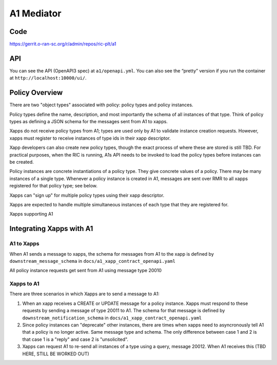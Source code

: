 .. This work is licensed under a Creative Commons Attribution 4.0 International License.
.. SPDX-License-Identifier: CC-BY-4.0

A1 Mediator
===========

Code
----
https://gerrit.o-ran-sc.org/r/admin/repos/ric-plt/a1

API
---

You can see the API (OpenAPI3 spec) at ``a1/openapi.yml``. You can also
see the “pretty” version if you run the container at
``http://localhost:10000/ui/``.

Policy Overview
----------------
There are two "object types" associated with policy: policy types and policy instances.

Policy types define the name, description, and most importantly the schema of all instances of that type. Think of policy types as defining a JSON schema for the messages sent from A1 to xapps.

Xapps do not receive policy types from A1; types are used only by A1 to validate instance creation requests. However, xapps must register to receive instances of type ids in their xapp descriptor.

Xapp developers can also create new policy types, though the exact process of where these are stored is still TBD. For practical purposes, when the RIC is running, A1s API needs to be invoked to load the policy types before instances can be created.

Policy instances are concrete instantiations of a policy type. They give concrete values of a policy. There may be many instances of a single type. Whenever a policy instance is created in A1, messages are sent over RMR to all xapps registered for that policy type; see below.

Xapps can "sign up" for multiple policy types using their xapp descriptor.

Xapps are expected to handle multiple simultaneous instances of each type that they are registered for.

Xapps supporting A1


Integrating Xapps with A1
-------------------------

A1 to Xapps
~~~~~~~~~~~
When A1 sends a message to xapps, the schema for messages from A1 to the xapp is defined by ``downstream_message_schema`` in ``docs/a1_xapp_contract_openapi.yaml``

All policy instance requests get sent from A1 using message type 20010

Xapps to A1
~~~~~~~~~~~
There are three scenarios in which Xapps are to send a message to A1:

1. When an xapp receives a CREATE or UPDATE message for a policy instance. Xapps must respond to these requests by sending a message of type 20011 to A1. The schema for that message is defined by ``downstream_notification_schema`` in ``docs/a1_xapp_contract_openapi.yaml``
2. Since policy instances can "deprecate" other instances, there are times when xapps need to asyncronously tell A1 that a policy is no longer active. Same message type and schema. The only difference between case 1 and 2 is that case 1 is a "reply" and case 2 is "unsolicited".
3. Xapps can request A1 to re-send all instances of a type using a query, message 20012. When A1 receives this (TBD HERE, STILL BE WORKED OUT)
